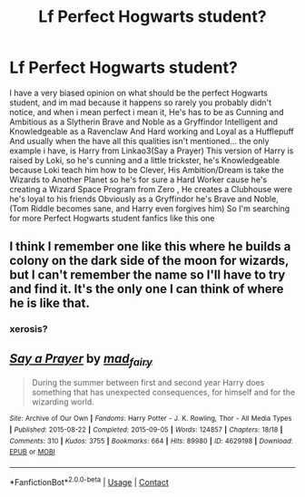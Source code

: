 #+TITLE: Lf Perfect Hogwarts student?

* Lf Perfect Hogwarts student?
:PROPERTIES:
:Author: Adrianix123
:Score: 0
:DateUnix: 1621630766.0
:DateShort: 2021-May-22
:FlairText: Request
:END:
I have a very biased opinion on what should be the perfect Hogwarts student, and im mad because it happens so rarely you probably didn't notice, and when i mean perfect i mean it, He's has to be as Cunning and Ambitious as a Slytherin Brave and Noble as a Gryffindor Intelligent and Knowledgeable as a Ravenclaw And Hard working and Loyal as a Hufflepuff And usually when the have all this qualities isn't mentioned... the only example i have, is Harry from Linkao3(Say a Prayer) This version of Harry is raised by Loki, so he's cunning and a little trickster, he's Knowledgeable because Loki teach him how to be Clever, His Ambition/Dream is take the Wizards to Another Planet so he's for sure a Hard Worker cause he's creating a Wizard Space Program from Zero , He creates a Clubhouse were he's loyal to his friends Obviously as a Gryffindor he's Brave and Noble, (Tom Riddle becomes sane, and Harry even forgives him) So I'm searching for more Perfect Hogwarts student fanfics like this one


** I think I remember one like this where he builds a colony on the dark side of the moon for wizards, but I can't remember the name so I'll have to try and find it. It's the only one I can think of where he is like that.
:PROPERTIES:
:Author: Awkward-Loquat
:Score: 2
:DateUnix: 1621640539.0
:DateShort: 2021-May-22
:END:

*** xerosis?
:PROPERTIES:
:Author: RoyalCatniss
:Score: 1
:DateUnix: 1621651350.0
:DateShort: 2021-May-22
:END:


** [[https://archiveofourown.org/works/4629198][*/Say a Prayer/*]] by [[https://www.archiveofourown.org/users/mad_fairy/pseuds/mad_fairy][/mad_fairy/]]

#+begin_quote
  During the summer between first and second year Harry does something that has unexpected consequences, for himself and for the wizarding world.
#+end_quote

^{/Site/:} ^{Archive} ^{of} ^{Our} ^{Own} ^{*|*} ^{/Fandoms/:} ^{Harry} ^{Potter} ^{-} ^{J.} ^{K.} ^{Rowling,} ^{Thor} ^{-} ^{All} ^{Media} ^{Types} ^{*|*} ^{/Published/:} ^{2015-08-22} ^{*|*} ^{/Completed/:} ^{2015-09-05} ^{*|*} ^{/Words/:} ^{124857} ^{*|*} ^{/Chapters/:} ^{18/18} ^{*|*} ^{/Comments/:} ^{310} ^{*|*} ^{/Kudos/:} ^{3755} ^{*|*} ^{/Bookmarks/:} ^{664} ^{*|*} ^{/Hits/:} ^{89980} ^{*|*} ^{/ID/:} ^{4629198} ^{*|*} ^{/Download/:} ^{[[https://archiveofourown.org/downloads/4629198/Say%20a%20Prayer.epub?updated_at=1619502313][EPUB]]} ^{or} ^{[[https://archiveofourown.org/downloads/4629198/Say%20a%20Prayer.mobi?updated_at=1619502313][MOBI]]}

--------------

*FanfictionBot*^{2.0.0-beta} | [[https://github.com/FanfictionBot/reddit-ffn-bot/wiki/Usage][Usage]] | [[https://www.reddit.com/message/compose?to=tusing][Contact]]
:PROPERTIES:
:Author: FanfictionBot
:Score: 1
:DateUnix: 1621630789.0
:DateShort: 2021-May-22
:END:
